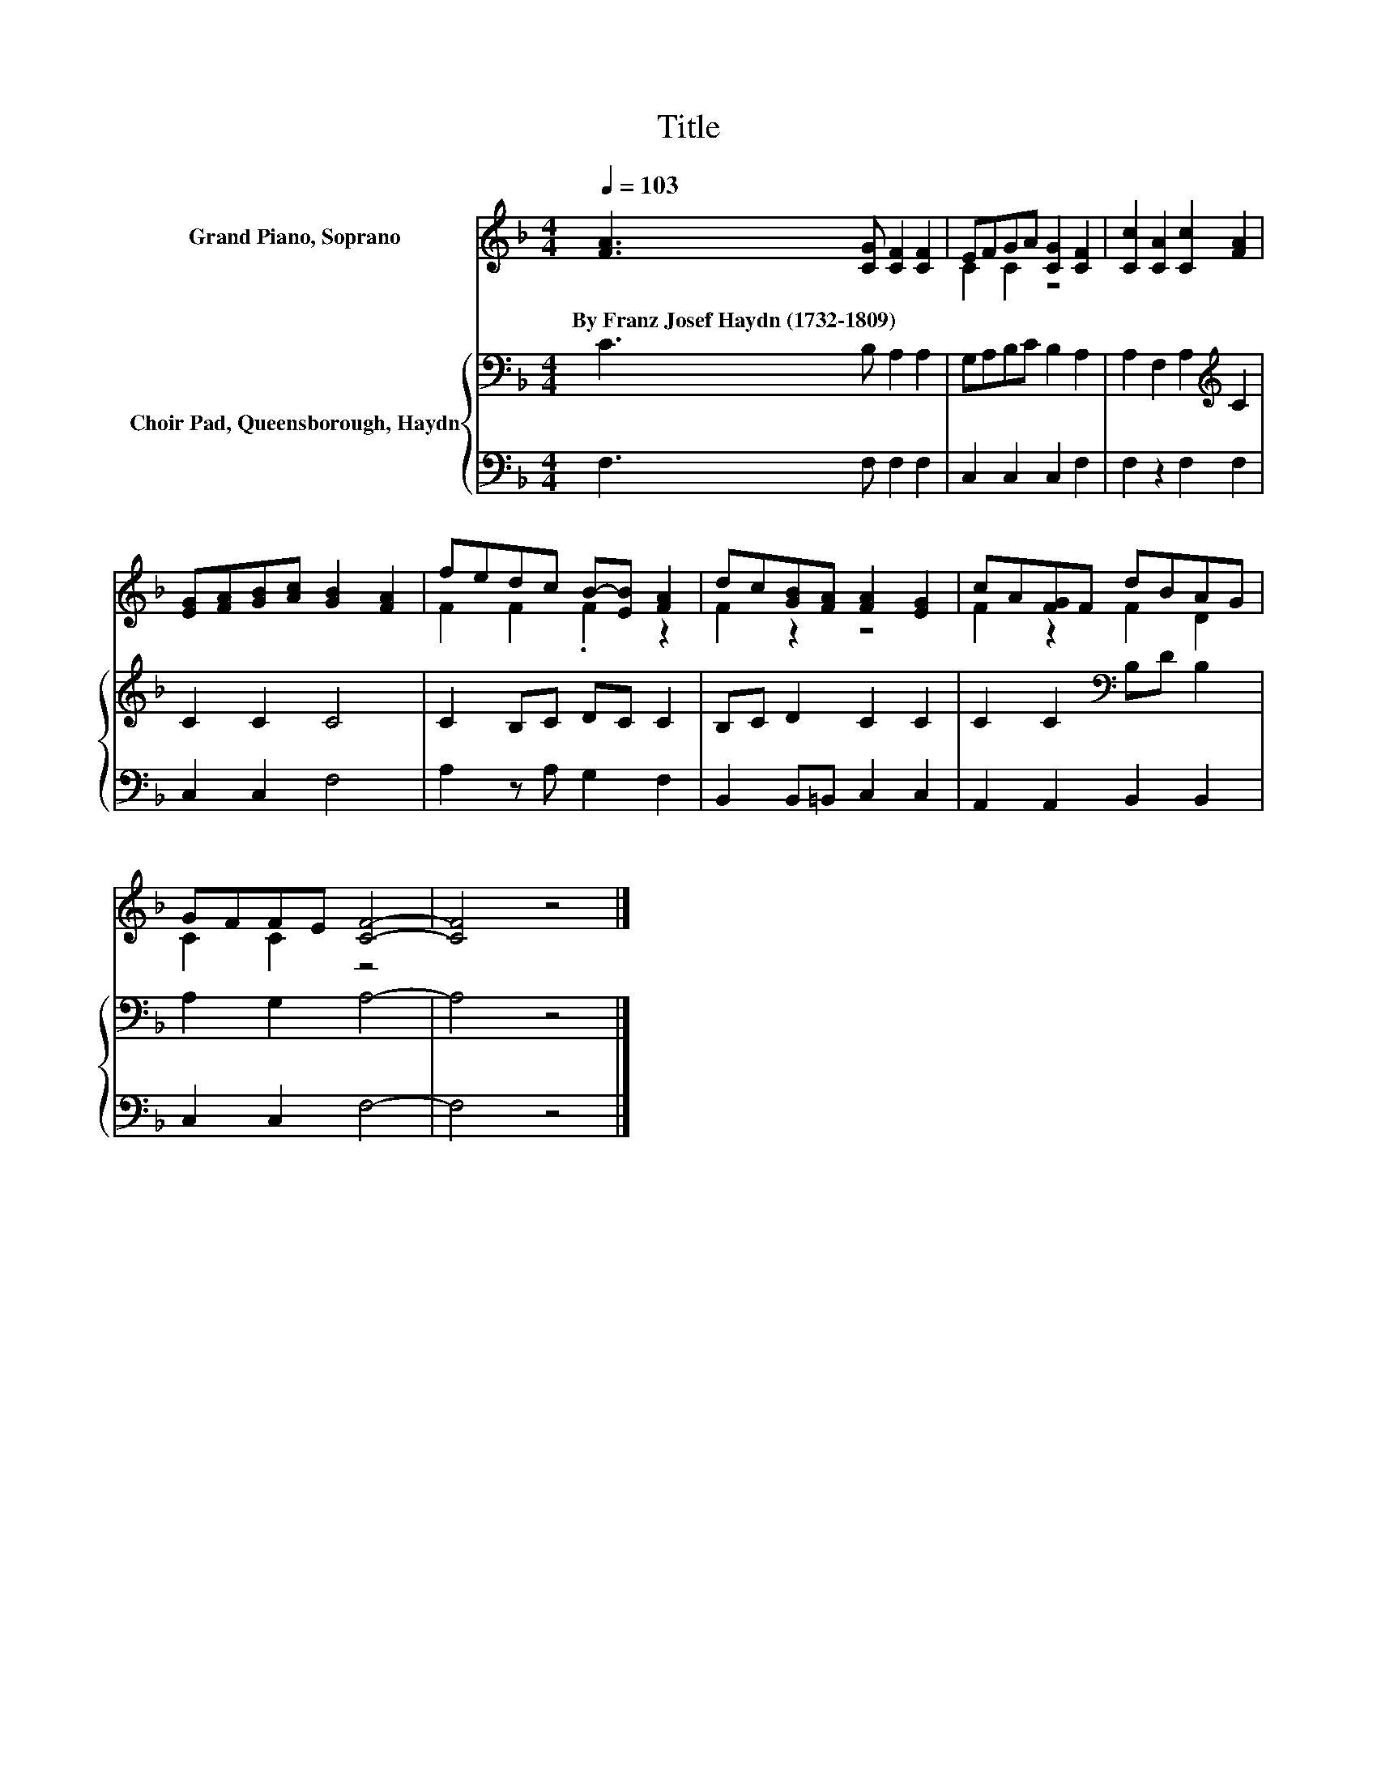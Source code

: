 X:1
T:Title
%%score ( 1 2 ) { 3 | 4 }
L:1/8
Q:1/4=103
M:4/4
K:F
V:1 treble nm="Grand Piano, Soprano"
V:2 treble 
V:3 bass nm="Choir Pad, Queensborough, Haydn"
V:4 bass 
V:1
 [FA]3 [CG] [CF]2 [CF]2 | EFGA [CG]2 [CF]2 | [Cc]2 [CA]2 [Cc]2 [FA]2 | %3
w: By~Franz~Josef~Haydn~(1732\-1809) * * *|||
 [EG][FA][GB][Ac] [GB]2 [FA]2 | fedc B-[EB] [FA]2 | dc[GB][FA] [FA]2 [EG]2 | cA[FG]F dBAG | %7
w: ||||
 GFFE [CF]4- | [CF]4 z4 |] %9
w: ||
V:2
 x8 | C2 C2 z4 | x8 | x8 | F2 F2 .F2 z2 | F2 z2 z4 | F2 z2 F2 D2 | C2 C2 z4 | x8 |] %9
V:3
 C3 B, A,2 A,2 | G,A,B,C B,2 A,2 | A,2 F,2 A,2[K:treble] C2 | C2 C2 C4 | C2 B,C DC C2 | %5
 B,C D2 C2 C2 | C2 C2[K:bass] B,D B,2 | A,2 G,2 A,4- | A,4 z4 |] %9
V:4
 F,3 F, F,2 F,2 | C,2 C,2 C,2 F,2 | F,2 z2 F,2 F,2 | C,2 C,2 F,4 | A,2 z A, G,2 F,2 | %5
 B,,2 B,,=B,, C,2 C,2 | A,,2 A,,2 B,,2 B,,2 | C,2 C,2 F,4- | F,4 z4 |] %9

